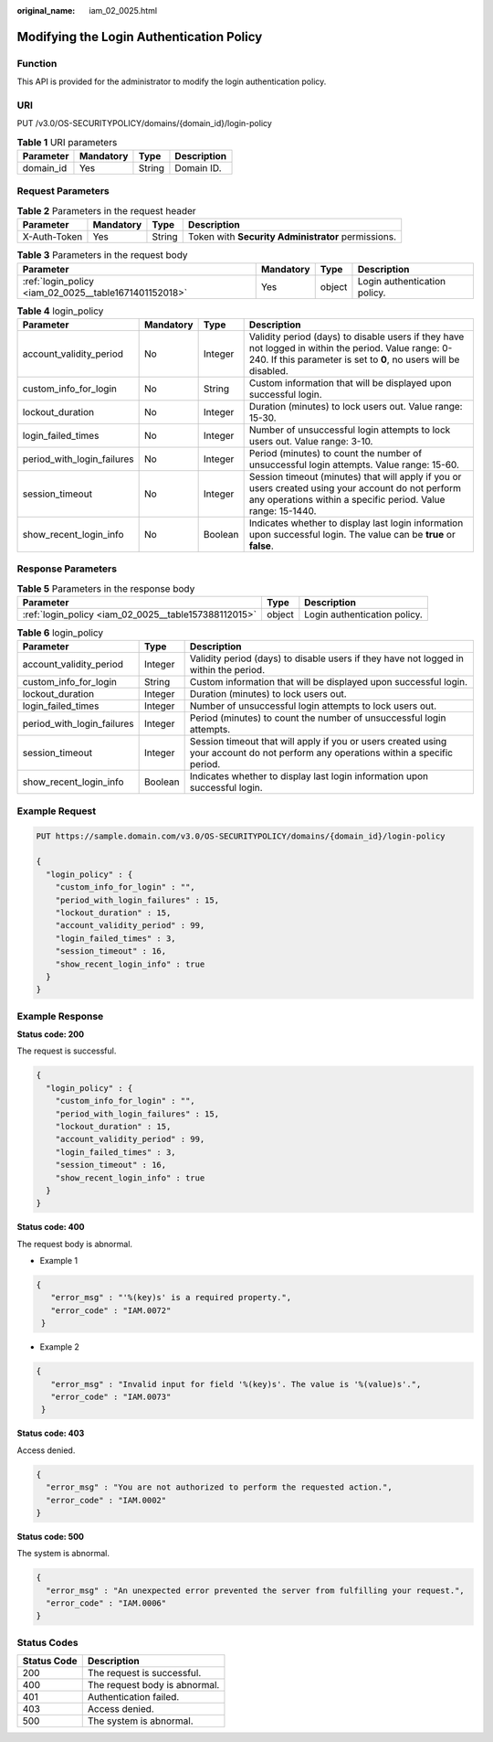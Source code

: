 :original_name: iam_02_0025.html

.. _iam_02_0025:

Modifying the Login Authentication Policy
=========================================

Function
--------

This API is provided for the administrator to modify the login authentication policy.

URI
---

PUT /v3.0/OS-SECURITYPOLICY/domains/{domain_id}/login-policy

.. table:: **Table 1** URI parameters

   ========= ========= ====== ===========
   Parameter Mandatory Type   Description
   ========= ========= ====== ===========
   domain_id Yes       String Domain ID.
   ========= ========= ====== ===========

Request Parameters
------------------

.. table:: **Table 2** Parameters in the request header

   +--------------+-----------+--------+----------------------------------------------------+
   | Parameter    | Mandatory | Type   | Description                                        |
   +==============+===========+========+====================================================+
   | X-Auth-Token | Yes       | String | Token with **Security Administrator** permissions. |
   +--------------+-----------+--------+----------------------------------------------------+

.. table:: **Table 3** Parameters in the request body

   +-------------------------------------------------------+-----------+--------+------------------------------+
   | Parameter                                             | Mandatory | Type   | Description                  |
   +=======================================================+===========+========+==============================+
   | :ref:`login_policy <iam_02_0025__table1671401152018>` | Yes       | object | Login authentication policy. |
   +-------------------------------------------------------+-----------+--------+------------------------------+

.. _iam_02_0025__table1671401152018:

.. table:: **Table 4** login_policy

   +----------------------------+-----------+---------+-------------------------------------------------------------------------------------------------------------------------------------------------------------------------+
   | Parameter                  | Mandatory | Type    | Description                                                                                                                                                             |
   +============================+===========+=========+=========================================================================================================================================================================+
   | account_validity_period    | No        | Integer | Validity period (days) to disable users if they have not logged in within the period. Value range: 0-240. If this parameter is set to **0**, no users will be disabled. |
   +----------------------------+-----------+---------+-------------------------------------------------------------------------------------------------------------------------------------------------------------------------+
   | custom_info_for_login      | No        | String  | Custom information that will be displayed upon successful login.                                                                                                        |
   +----------------------------+-----------+---------+-------------------------------------------------------------------------------------------------------------------------------------------------------------------------+
   | lockout_duration           | No        | Integer | Duration (minutes) to lock users out. Value range: 15-30.                                                                                                               |
   +----------------------------+-----------+---------+-------------------------------------------------------------------------------------------------------------------------------------------------------------------------+
   | login_failed_times         | No        | Integer | Number of unsuccessful login attempts to lock users out. Value range: 3-10.                                                                                             |
   +----------------------------+-----------+---------+-------------------------------------------------------------------------------------------------------------------------------------------------------------------------+
   | period_with_login_failures | No        | Integer | Period (minutes) to count the number of unsuccessful login attempts. Value range: 15-60.                                                                                |
   +----------------------------+-----------+---------+-------------------------------------------------------------------------------------------------------------------------------------------------------------------------+
   | session_timeout            | No        | Integer | Session timeout (minutes) that will apply if you or users created using your account do not perform any operations within a specific period. Value range: 15-1440.      |
   +----------------------------+-----------+---------+-------------------------------------------------------------------------------------------------------------------------------------------------------------------------+
   | show_recent_login_info     | No        | Boolean | Indicates whether to display last login information upon successful login. The value can be **true** or **false**.                                                      |
   +----------------------------+-----------+---------+-------------------------------------------------------------------------------------------------------------------------------------------------------------------------+

Response Parameters
-------------------

.. table:: **Table 5** Parameters in the response body

   +------------------------------------------------------+--------+------------------------------+
   | Parameter                                            | Type   | Description                  |
   +======================================================+========+==============================+
   | :ref:`login_policy <iam_02_0025__table157388112015>` | object | Login authentication policy. |
   +------------------------------------------------------+--------+------------------------------+

.. _iam_02_0025__table157388112015:

.. table:: **Table 6** login_policy

   +----------------------------+---------+------------------------------------------------------------------------------------------------------------------------------------+
   | Parameter                  | Type    | Description                                                                                                                        |
   +============================+=========+====================================================================================================================================+
   | account_validity_period    | Integer | Validity period (days) to disable users if they have not logged in within the period.                                              |
   +----------------------------+---------+------------------------------------------------------------------------------------------------------------------------------------+
   | custom_info_for_login      | String  | Custom information that will be displayed upon successful login.                                                                   |
   +----------------------------+---------+------------------------------------------------------------------------------------------------------------------------------------+
   | lockout_duration           | Integer | Duration (minutes) to lock users out.                                                                                              |
   +----------------------------+---------+------------------------------------------------------------------------------------------------------------------------------------+
   | login_failed_times         | Integer | Number of unsuccessful login attempts to lock users out.                                                                           |
   +----------------------------+---------+------------------------------------------------------------------------------------------------------------------------------------+
   | period_with_login_failures | Integer | Period (minutes) to count the number of unsuccessful login attempts.                                                               |
   +----------------------------+---------+------------------------------------------------------------------------------------------------------------------------------------+
   | session_timeout            | Integer | Session timeout that will apply if you or users created using your account do not perform any operations within a specific period. |
   +----------------------------+---------+------------------------------------------------------------------------------------------------------------------------------------+
   | show_recent_login_info     | Boolean | Indicates whether to display last login information upon successful login.                                                         |
   +----------------------------+---------+------------------------------------------------------------------------------------------------------------------------------------+

Example Request
---------------

.. code-block:: text

   PUT https://sample.domain.com/v3.0/OS-SECURITYPOLICY/domains/{domain_id}/login-policy

   {
     "login_policy" : {
       "custom_info_for_login" : "",
       "period_with_login_failures" : 15,
       "lockout_duration" : 15,
       "account_validity_period" : 99,
       "login_failed_times" : 3,
       "session_timeout" : 16,
       "show_recent_login_info" : true
     }
   }

Example Response
----------------

**Status code: 200**

The request is successful.

.. code-block::

   {
     "login_policy" : {
       "custom_info_for_login" : "",
       "period_with_login_failures" : 15,
       "lockout_duration" : 15,
       "account_validity_period" : 99,
       "login_failed_times" : 3,
       "session_timeout" : 16,
       "show_recent_login_info" : true
     }
   }

**Status code: 400**

The request body is abnormal.

-  Example 1

.. code-block::

   {
      "error_msg" : "'%(key)s' is a required property.",
      "error_code" : "IAM.0072"
    }

-  Example 2

.. code-block::

   {
      "error_msg" : "Invalid input for field '%(key)s'. The value is '%(value)s'.",
      "error_code" : "IAM.0073"
    }

**Status code: 403**

Access denied.

.. code-block::

   {
     "error_msg" : "You are not authorized to perform the requested action.",
     "error_code" : "IAM.0002"
   }

**Status code: 500**

The system is abnormal.

.. code-block::

   {
     "error_msg" : "An unexpected error prevented the server from fulfilling your request.",
     "error_code" : "IAM.0006"
   }

Status Codes
------------

=========== =============================
Status Code Description
=========== =============================
200         The request is successful.
400         The request body is abnormal.
401         Authentication failed.
403         Access denied.
500         The system is abnormal.
=========== =============================
